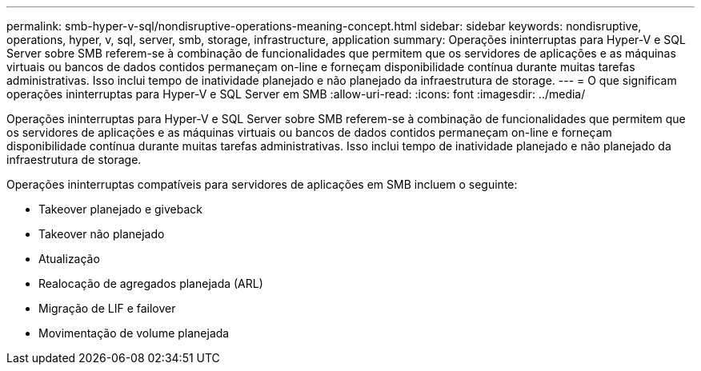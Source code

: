 ---
permalink: smb-hyper-v-sql/nondisruptive-operations-meaning-concept.html 
sidebar: sidebar 
keywords: nondisruptive, operations, hyper, v, sql, server, smb, storage, infrastructure, application 
summary: Operações ininterruptas para Hyper-V e SQL Server sobre SMB referem-se à combinação de funcionalidades que permitem que os servidores de aplicações e as máquinas virtuais ou bancos de dados contidos permaneçam on-line e forneçam disponibilidade contínua durante muitas tarefas administrativas. Isso inclui tempo de inatividade planejado e não planejado da infraestrutura de storage. 
---
= O que significam operações ininterruptas para Hyper-V e SQL Server em SMB
:allow-uri-read: 
:icons: font
:imagesdir: ../media/


[role="lead"]
Operações ininterruptas para Hyper-V e SQL Server sobre SMB referem-se à combinação de funcionalidades que permitem que os servidores de aplicações e as máquinas virtuais ou bancos de dados contidos permaneçam on-line e forneçam disponibilidade contínua durante muitas tarefas administrativas. Isso inclui tempo de inatividade planejado e não planejado da infraestrutura de storage.

Operações ininterruptas compatíveis para servidores de aplicações em SMB incluem o seguinte:

* Takeover planejado e giveback
* Takeover não planejado
* Atualização
* Realocação de agregados planejada (ARL)
* Migração de LIF e failover
* Movimentação de volume planejada

